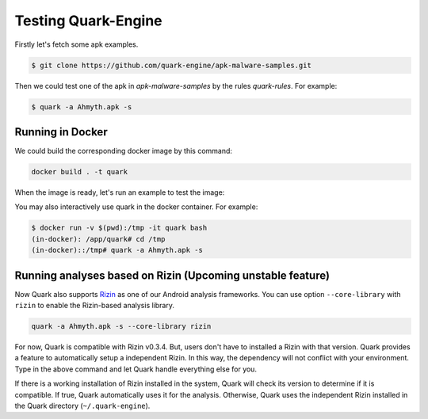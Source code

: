 ++++++++++++++++++++
Testing Quark-Engine
++++++++++++++++++++

Firstly let's fetch some apk examples.

.. code-block:: bash

    $ git clone https://github.com/quark-engine/apk-malware-samples.git


Then we could test one of the apk in `apk-malware-samples` by the rules `quark-rules`. For example:

.. code-block:: bash

    $ quark -a Ahmyth.apk -s

Running in Docker
=================

We could build the corresponding docker image by this command:

.. code-block:: bash

    docker build . -t quark


When the image is ready, let's run an example to test the image:

You may also interactively use quark in the docker container. For example:

.. code-block:: bash

    $ docker run -v $(pwd):/tmp -it quark bash
    (in-docker): /app/quark# cd /tmp
    (in-docker)::/tmp# quark -a Ahmyth.apk -s

Running analyses based on Rizin (Upcoming unstable feature)
===========================================================

Now Quark also supports `Rizin`_ as one of our Android analysis frameworks. You can use option ``--core-library`` with ``rizin`` to enable the Rizin-based analysis library.

.. _`Rizin`: https://github.com/rizinorg/rizin

.. code-block:: bash

    quark -a Ahmyth.apk -s --core-library rizin


For now, Quark is compatible with Rizin v0.3.4. But, users don't have to installed a Rizin with that version. Quark provides a feature to automatically setup a independent Rizin. In this way, the dependency will not conflict with your environment. Type in the above command and let Quark handle everything else for you.

If there is a working installation of Rizin installed in the system, Quark will check its version to determine if it is compatible. If true, Quark automatically uses it for the analysis. Otherwise, Quark uses the independent Rizin installed in the Quark directory (``~/.quark-engine``).
